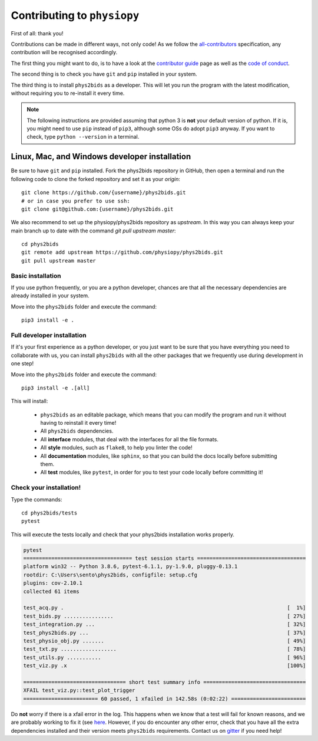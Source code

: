 .. _contributing:

=============================
Contributing to ``physiopy``
=============================

First of all: thank you!

Contributions can be made in different ways, not only code!
As we follow the `all-contributors`_ specification, any contribution will be recognised accordingly.

The first thing you might want to do, is to have a look at the `contributor guide <contributorfile.html>`_ page as well as the `code of conduct <conduct.html>`_.

The second thing is to check you have ``git`` and ``pip`` installed in your system.

The third thing is to install ``phys2bids`` as a developer.
This will let you run the program with the latest modification, without requiring you to re-install it every time.

.. _`all-contributors`: https://github.com/all-contributors/all-contributors

.. note::
    The following instructions are provided assuming that python 3 is **not** your default version of python.
    If it is, you might need to use ``pip`` instead of ``pip3``, although some OSs do adopt ``pip3`` anyway.
    If you want to check, type ``python --version`` in a terminal.


Linux, Mac, and Windows developer installation
----------------------------------------------

Be sure to have ``git`` and ``pip`` installed. Fork the phys2bids repository in GitHub, then open a terminal and run the following code to clone the forked repository and set it as your `origin`::

    git clone https://github.com/{username}/phys2bids.git
    # or in case you prefer to use ssh:
    git clone git@github.com:{username}/phys2bids.git

We also recommend to set up the physiopy/phys2bids repository as `upstream`.
In this way you can always keep your main branch up to date with the command `git pull upstream master`::

    cd phys2bids
    git remote add upstream https://github.com/physiopy/phys2bids.git
    git pull upstream master 


Basic installation
^^^^^^^^^^^^^^^^^^

If you use python frequently, or you are a python developer, chances are that all the necessary dependencies
are already installed in your system.

Move into the ``phys2bids`` folder and execute the command::

    pip3 install -e .

Full developer installation
^^^^^^^^^^^^^^^^^^^^^^^^^^^

If it's your first experience as a python developer, or you just want to be sure that you have everything you need
to collaborate with us, you can install ``phys2bids`` with all the other packages that we frequently use during development in one step!

Move into the ``phys2bids`` folder and execute the command::

    pip3 install -e .[all]

This will install:

    - ``phys2bids`` as an editable package, which means that you can modify the program and run it without having to reinstall it every time!
    - All ``phys2bids`` dependencies.
    - All **interface** modules, that deal with the interfaces for all the file formats.
    - All **style** modules, such as ``flake8``, to help you linter the code!
    - All **documentation** modules, like ``sphinx``, so that you can build the docs locally before submitting them.
    - All **test** modules, like ``pytest``, in order for you to test your code locally before committing it!

Check your installation!
^^^^^^^^^^^^^^^^^^^^^^^^

Type the commands::

    cd phys2bids/tests
    pytest

This will execute the tests locally and check that your phys2bids installation works properly.

.. code-block:: shell

    pytest
    =================================== test session starts ===================================
    platform win32 -- Python 3.8.6, pytest-6.1.1, py-1.9.0, pluggy-0.13.1
    rootdir: C:\Users\sento\phys2bids, configfile: setup.cfg
    plugins: cov-2.10.1
    collected 61 items

    test_acq.py .                                                                        [  1%]
    test_bids.py ................                                                        [ 27%]
    test_integration.py ...                                                              [ 32%]
    test_phys2bids.py ...                                                                [ 37%]
    test_physio_obj.py .......                                                           [ 49%]
    test_txt.py ..................                                                       [ 78%]
    test_utils.py ...........                                                            [ 96%]
    test_viz.py .x                                                                       [100%]

    ================================= short test summary info =================================
    XFAIL test_viz.py::test_plot_trigger
    ======================== 60 passed, 1 xfailed in 142.58s (0:02:22) ========================

Do **not** worry if there is a xfail error in the log. This happens when we know that a test will fail for known reasons, and we are probably working to fix it (see `here <https://docs.pytest.org/en/latest/skipping.html#xfail-mark-test-functions-as-expected-to-fail>`_. However, if you do encounter any other error, check that you have all the extra dependencies installed and their version meets ``phys2bids`` requirements. Contact us on `gitter <https://gitter.im/physiopy/community>`_ if you need help!
